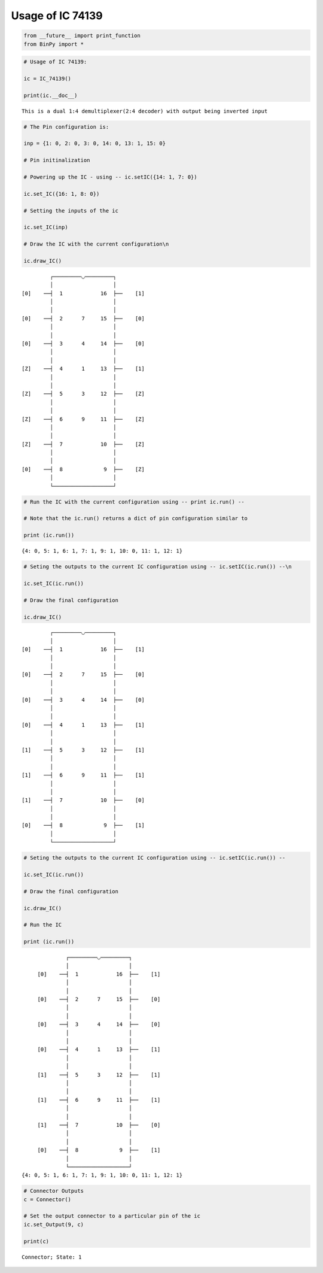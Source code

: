 
Usage of IC 74139
-----------------

.. code:: python

    from __future__ import print_function
    from BinPy import *
.. code:: python

    # Usage of IC 74139:
    
    ic = IC_74139()
    
    print(ic.__doc__)

.. parsed-literal::

    
        This is a dual 1:4 demultiplexer(2:4 decoder) with output being inverted input
        


.. code:: python

    # The Pin configuration is:
    
    inp = {1: 0, 2: 0, 3: 0, 14: 0, 13: 1, 15: 0}
    
    # Pin initinalization
    
    # Powering up the IC - using -- ic.setIC({14: 1, 7: 0})
    
    ic.set_IC({16: 1, 8: 0})
    
    # Setting the inputs of the ic
    
    ic.set_IC(inp)
    
    # Draw the IC with the current configuration\n
    
    ic.draw_IC()

.. parsed-literal::

    
    
                  ┌─────────◡─────────┐
                  │                   │
         [0]    ──┤  1            16  ├──    [1]    
                  │                   │
                  │                   │
         [0]    ──┤  2      7     15  ├──    [0]    
                  │                   │
                  │                   │
         [0]    ──┤  3      4     14  ├──    [0]    
                  │                   │
                  │                   │
         [Z]    ──┤  4      1     13  ├──    [1]    
                  │                   │
                  │                   │
         [Z]    ──┤  5      3     12  ├──    [Z]    
                  │                   │
                  │                   │
         [Z]    ──┤  6      9     11  ├──    [Z]    
                  │                   │
                  │                   │
         [Z]    ──┤  7            10  ├──    [Z]    
                  │                   │
                  │                   │
         [0]    ──┤  8             9  ├──    [Z]    
                  │                   │
                  └───────────────────┘  


.. code:: python

    # Run the IC with the current configuration using -- print ic.run() -- 
    
    # Note that the ic.run() returns a dict of pin configuration similar to 
    
    print (ic.run())

.. parsed-literal::

    {4: 0, 5: 1, 6: 1, 7: 1, 9: 1, 10: 0, 11: 1, 12: 1}


.. code:: python

    # Seting the outputs to the current IC configuration using -- ic.setIC(ic.run()) --\n
    
    ic.set_IC(ic.run())
    
    # Draw the final configuration
    
    ic.draw_IC()

.. parsed-literal::

    
    
                  ┌─────────◡─────────┐
                  │                   │
         [0]    ──┤  1            16  ├──    [1]    
                  │                   │
                  │                   │
         [0]    ──┤  2      7     15  ├──    [0]    
                  │                   │
                  │                   │
         [0]    ──┤  3      4     14  ├──    [0]    
                  │                   │
                  │                   │
         [0]    ──┤  4      1     13  ├──    [1]    
                  │                   │
                  │                   │
         [1]    ──┤  5      3     12  ├──    [1]    
                  │                   │
                  │                   │
         [1]    ──┤  6      9     11  ├──    [1]    
                  │                   │
                  │                   │
         [1]    ──┤  7            10  ├──    [0]    
                  │                   │
                  │                   │
         [0]    ──┤  8             9  ├──    [1]    
                  │                   │
                  └───────────────────┘  


.. code:: python

    # Seting the outputs to the current IC configuration using -- ic.setIC(ic.run()) --
    
    ic.set_IC(ic.run())
    
    # Draw the final configuration
    
    ic.draw_IC()
    
    # Run the IC
    
    print (ic.run())

.. parsed-literal::

    
    
                  ┌─────────◡─────────┐
                  │                   │
         [0]    ──┤  1            16  ├──    [1]    
                  │                   │
                  │                   │
         [0]    ──┤  2      7     15  ├──    [0]    
                  │                   │
                  │                   │
         [0]    ──┤  3      4     14  ├──    [0]    
                  │                   │
                  │                   │
         [0]    ──┤  4      1     13  ├──    [1]    
                  │                   │
                  │                   │
         [1]    ──┤  5      3     12  ├──    [1]    
                  │                   │
                  │                   │
         [1]    ──┤  6      9     11  ├──    [1]    
                  │                   │
                  │                   │
         [1]    ──┤  7            10  ├──    [0]    
                  │                   │
                  │                   │
         [0]    ──┤  8             9  ├──    [1]    
                  │                   │
                  └───────────────────┘  
    {4: 0, 5: 1, 6: 1, 7: 1, 9: 1, 10: 0, 11: 1, 12: 1}


.. code:: python

    # Connector Outputs
    c = Connector()
    
    # Set the output connector to a particular pin of the ic
    ic.set_Output(9, c)
    
    print(c)

.. parsed-literal::

    Connector; State: 1

